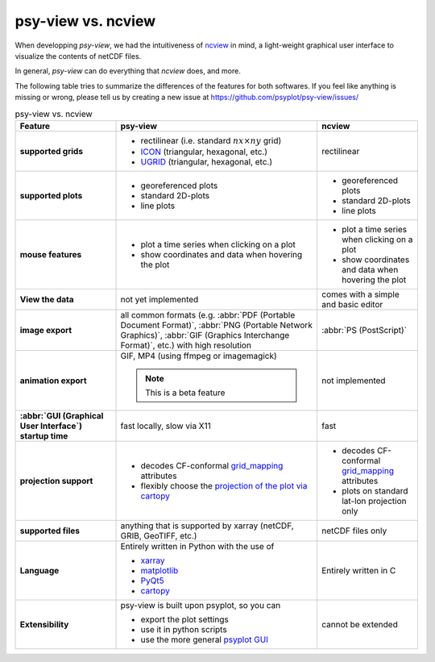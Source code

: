 .. _psy-view-vs-ncview:

psy-view vs. ncview
===================
When developping *psy-view*, we had the intuitiveness of ncview_ in mind, a
light-weight graphical user interface to visualize the contents of netCDF files.

In general, `psy-view` can do everything that `ncview` does, and more.

.. image:: _static/ncview.png
    :alt: ncview screenshot
    :target: http://meteora.ucsd.edu/~pierce/ncview_home_page.html

.. _ncview: http://meteora.ucsd.edu/~pierce/ncview_home_page.html

The following table tries to summarize the differences of the features for both
softwares. If you feel like anything is missing or wrong, please tell us by
creating a new issue at https://github.com/psyplot/psy-view/issues/

.. list-table:: psy-view vs. ncview
    :stub-columns: 1
    :header-rows: 1
    :widths: 2 4 2

    * - Feature
      - psy-view
      - ncview
    * - supported grids
      -
          * rectilinear (i.e. standard :math:`nx\times ny` grid)
          * ICON_ (triangular, hexagonal, etc.)
          * UGRID_ (triangular, hexagonal, etc.)
      - rectilinear
    * - supported plots
      -
          * georeferenced plots
          * standard 2D-plots
          * line plots
      -
          * georeferenced plots
          * standard 2D-plots
          * line plots
    * - mouse features
      -
          * plot a time series when clicking on a plot
          * show coordinates and data when hovering the plot
      -
          * plot a time series when clicking on a plot
          * show coordinates and data when hovering the plot
    * - View the data
      - not yet implemented
      - comes with a simple and basic editor
    * - image export
      - all common formats (e.g.
        :abbr:`PDF (Portable Document Format)`,
        :abbr:`PNG (Portable Network Graphics)`,
        :abbr:`GIF (Graphics Interchange Format)`, etc.) with high resolution
      - :abbr:`PS (PostScript)`
    * - animation export
      - GIF, MP4 (using ffmpeg or imagemagick)

        .. note::

            This is a beta feature

      - not implemented
    * - :abbr:`GUI (Graphical User Interface`) startup time
      - fast locally, slow via X11
      - fast
    * - projection support
      -
          * decodes CF-conformal grid_mapping_ attributes
          * flexibly choose the `projection of the plot via cartopy`_
      -
          * decodes CF-conformal grid_mapping_ attributes
          * plots on standard lat-lon projection only
    * - supported files
      - anything that is supported by xarray (netCDF, GRIB, GeoTIFF, etc.)

        .. todo::

            add more documentation for supported file types
      - netCDF files only
    * - Language
      - Entirely written in Python with the use of

        * xarray_
        * matplotlib_
        * PyQt5_
        * cartopy_
      - Entirely written in C
    * - Extensibility
      - psy-view is built upon psyplot, so you can

        * export the plot settings
        * use it in python scripts
        * use the more general `psyplot GUI`_
      - cannot be extended


.. _grid_mapping: http://cfconventions.org/Data/cf-conventions/cf-conventions-1.8/cf-conventions.html#appendix-grid-mappings
.. _projection of the plot via cartopy: https://scitools.org.uk/cartopy/docs/latest/crs/projections.html
.. _xarray: http://xarray.pydata.org/en/stable/
.. _matplotlib: https://matplotlib.org/
.. _PyQt5: https://riverbankcomputing.com/software/pyqt
.. _cartopy: https://scitools.org.uk/cartopy/docs/latest
.. _psyplot GUI: https://psyplot.github.io/psyplot-gui/
.. _ICON: https://mpimet.mpg.de/en/communication/news/focus-on-overview/icon-development
.. _UGRID: http://ugrid-conventions.github.io/ugrid-conventions/
